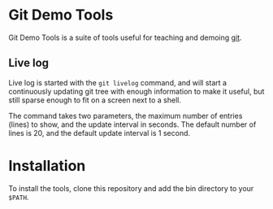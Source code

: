 #+AUTHOR: Daniel Persson
#+EMAIL: daniel@silvertejp.org

* Git Demo Tools
  Git Demo Tools is a suite of tools useful for teaching and demoing
  [[https://git-scm.com/][git]].

** Live log
   Live log is started with the =git livelog= command, and will start
   a continuously updating git tree with enough information to make it
   useful, but still sparse enough to fit on a screen next to a shell.

   The command takes two parameters, the maximum number of entries
   (lines) to show, and the update interval in seconds. The default
   number of lines is 20, and the default update interval is 1 second.


* Installation
  To install the tools, clone this repository and add the bin
  directory to your =$PATH=.
